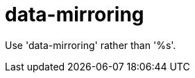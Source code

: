 :navtitle: data-mirroring
:keywords: reference, rule, data-mirroring

= data-mirroring

Use 'data-mirroring' rather than '%s'.




